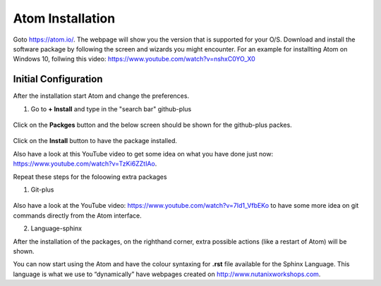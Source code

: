 .. _atom_install:

-----------------
Atom Installation
-----------------

Goto https://atom.io/. The webpage will show you the version that is supported for your O/S.
Download and install the software package by following the screen and wizards you might encounter.
For an example for installting Atom on Windows 10, follwing this video: https://www.youtube.com/watch?v=nshxC0YO_X0



Initial Configuration
+++++++++++++++++++++

After the installation start Atom and change the preferences.

1. Go to **+ Install** and type in the "search bar" github-plus

.. figure:: images/1.png
  :width: 200px

.. figure:: images/2.png
  :width: 400px

Click on the **Packges** button and the below screen should be shown for the github-plus packes.

.. figure:: images/3.png
  :width: 400px

Click on the **Install** button to have the package installed.

Also have a look at this YouTube video to get some idea on what you have done just now: https://www.youtube.com/watch?v=TzKi6ZZtIAo.

Repeat these steps for the foloowing extra packages

1. Git-plus

.. figure:: images/4.png
  :width: 400px

Also have a look at the YouTube video: https://www.youtube.com/watch?v=7Id1_VfbEKo to have some more idea on git commands directly from the Atom interface.

2. Language-sphinx

After the installation of the packages, on the righthand corner, extra possible actions (like a restart of Atom) will be shown.

You can now start using the Atom and have the colour syntaxing for **.rst** file available for the Sphinx Language. This language is what we use to “dynamically” have webpages created on http://www.nutanixworkshops.com.
